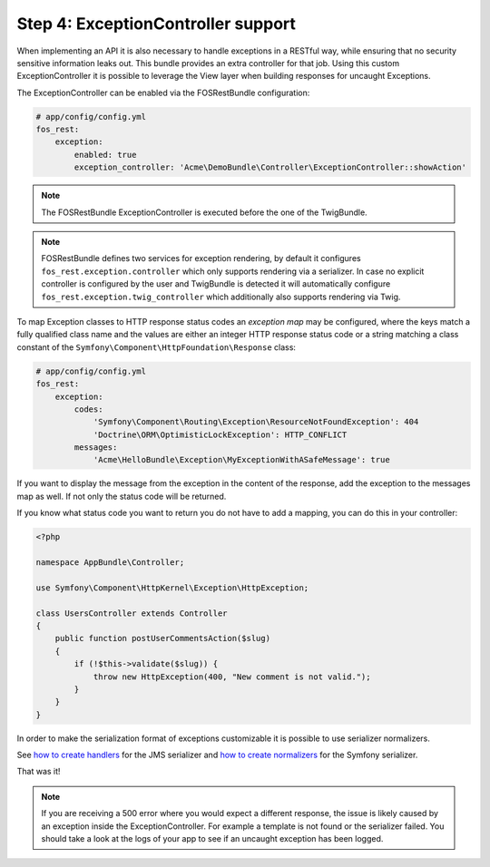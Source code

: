 Step 4: ExceptionController support
===================================

When implementing an API it is also necessary to handle exceptions in a RESTful
way, while ensuring that no security sensitive information leaks out. This
bundle provides an extra controller for that job. Using this custom
ExceptionController it is possible to leverage the View layer when building
responses for uncaught Exceptions.

The ExceptionController can be enabled via the FOSRestBundle
configuration:

.. code-block:: yaml

    # app/config/config.yml
    fos_rest:
        exception:
            enabled: true
            exception_controller: 'Acme\DemoBundle\Controller\ExceptionController::showAction'

.. note::

    The FOSRestBundle ExceptionController is executed before the one of the TwigBundle.

.. note::

    FOSRestBundle defines two services for exception rendering, by default it
    configures ``fos_rest.exception.controller`` which only supports rendering
    via a serializer. In case no explicit controller is configured by the user
    and TwigBundle is detected it will automatically configure
    ``fos_rest.exception.twig_controller`` which additionally also supports
    rendering via Twig.

To map Exception classes to HTTP response status codes an *exception map* may
be configured, where the keys match a fully qualified class name and the values
are either an integer HTTP response status code or a string matching a class
constant of the ``Symfony\Component\HttpFoundation\Response`` class:

.. code-block:: yaml

    # app/config/config.yml
    fos_rest:
        exception:
            codes:
                'Symfony\Component\Routing\Exception\ResourceNotFoundException': 404
                'Doctrine\ORM\OptimisticLockException': HTTP_CONFLICT
            messages:
                'Acme\HelloBundle\Exception\MyExceptionWithASafeMessage': true

If you want to display the message from the exception in the content of the
response, add the exception to the messages map as well. If not only the status
code will be returned.

If you know what status code you want to return you do not have to add a
mapping, you can do this in your controller:

.. code-block:: php

    <?php

    namespace AppBundle\Controller;

    use Symfony\Component\HttpKernel\Exception\HttpException;

    class UsersController extends Controller
    {
        public function postUserCommentsAction($slug)
        {
            if (!$this->validate($slug)) {
                throw new HttpException(400, "New comment is not valid.");
            }
        }
    }

In order to make the serialization format of exceptions customizable it is possible to
use serializer normalizers.

See `how to create handlers`_ for the JMS serializer and `how to create normalizers`_ for the Symfony serializer.

That was it!

.. note::

    If you are receiving a 500 error where you would expect a different response, the issue
    is likely caused by an exception inside the ExceptionController. For example a template
    is not found or the serializer failed. You should take a look at the logs of your app to see if an uncaught exception has been logged.

.. _`how to create handlers`: http://jmsyst.com/libs/serializer/master/handlers
.. _`how to create normalizers`: http://thomas.jarrand.fr/blog/serialization/
